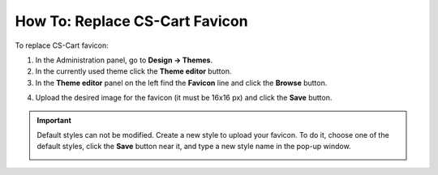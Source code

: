 *******************************
How To: Replace CS-Cart Favicon
*******************************

To replace CS-Cart favicon:

1.   In the Administration panel, go to **Design → Themes**.
2.   In the currently used theme click the **Theme editor** button.
3.   In the **Theme editor** panel on the left find the **Favicon** line and click the **Browse** button.

.. image:: img/replace_favicon.png
    :align: center
    :alt: Theme editor

4.   Upload the desired image for the favicon (it must be 16x16 px) and click the **Save** button.

.. important ::

	Default styles can not be modified. Create a new style to upload your favicon. To do it, choose one of the default styles, click the **Save** button near it, and type a new style name in the pop-up window.

        .. image:: img/logo_03.png
            :align: center
            :alt: Save pop-up
